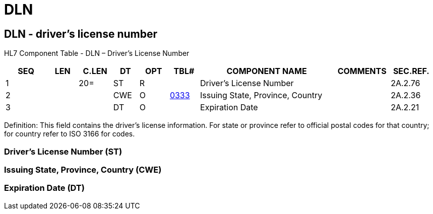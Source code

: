 = DLN
:render_as: Level3
:v291_section: 2A.2.18+

== DLN - driver’s license number

HL7 Component Table - DLN – Driver’s License Number

[width="99%",cols="10%,7%,8%,6%,7%,7%,32%,13%,10%",options="header",]

|===

|SEQ |LEN |C.LEN |DT |OPT |TBL# |COMPONENT NAME |COMMENTS |SEC.REF.

|1 | |20= |ST |R | |Driver's License Number | |2A.2.76

|2 | | |CWE |O |file:///E:\V2\v2.9%20final%20Nov%20from%20Frank\V29_CH02C_Tables.docx#HL70333[0333] |Issuing State, Province, Country | |2A.2.36

|3 | | |DT |O | |Expiration Date | |2A.2.21

|===

Definition: This field contains the driver’s license information. For state or province refer to official postal codes for that country; for country refer to ISO 3166 for codes.

=== Driver’s License Number (ST)

=== Issuing State, Province, Country (CWE)

=== Expiration Date (DT)

